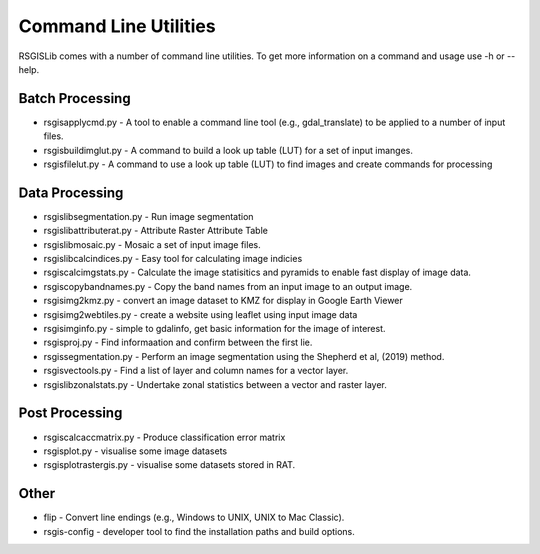 Command Line Utilities
======================

RSGISLib comes with a number of command line utilities. To get more information on a command and usage use -h or --help.

Batch Processing
----------------
* rsgisapplycmd.py - A tool to enable a command line tool (e.g., gdal_translate) to be applied to a number of input files.
* rsgisbuildimglut.py - A command to build a look up table (LUT) for a set of input imanges.
* rsgisfilelut.py - A command to use a look up table (LUT) to find images and create commands for processing  



Data Processing
----------------
* rsgislibsegmentation.py - Run image segmentation
* rsgislibattributerat.py - Attribute Raster Attribute Table
* rsgislibmosaic.py - Mosaic a set of input image files.
* rsgislibcalcindices.py - Easy tool for calculating image indicies
* rsgiscalcimgstats.py - Calculate the image statisitics and pyramids to enable fast display of image data.
* rsgiscopybandnames.py - Copy the band names from an input image to an output image.
* rsgisimg2kmz.py - convert an image dataset to KMZ for display in Google Earth Viewer
* rsgisimg2webtiles.py - create a website using leaflet using input image data
* rsgisimginfo.py - simple to gdalinfo, get basic information for the image of interest.
* rsgisproj.py - Find informaation and confirm between the first lie.
* rsgissegmentation.py - Perform an image segmentation using the Shepherd et al, (2019) method.
* rsgisvectools.py - Find a list of layer and column names for a vector layer.
* rsgislibzonalstats.py - Undertake zonal statistics between a vector and raster layer.


Post Processing
----------------
* rsgiscalcaccmatrix.py - Produce classification error matrix
* rsgisplot.py - visualise some image datasets
* rsgisplotrastergis.py - visualise some datasets stored in RAT.


Other
-----
* flip - Convert line endings (e.g., Windows to UNIX, UNIX to Mac Classic).
* rsgis-config - developer tool to find the installation paths and build options.
